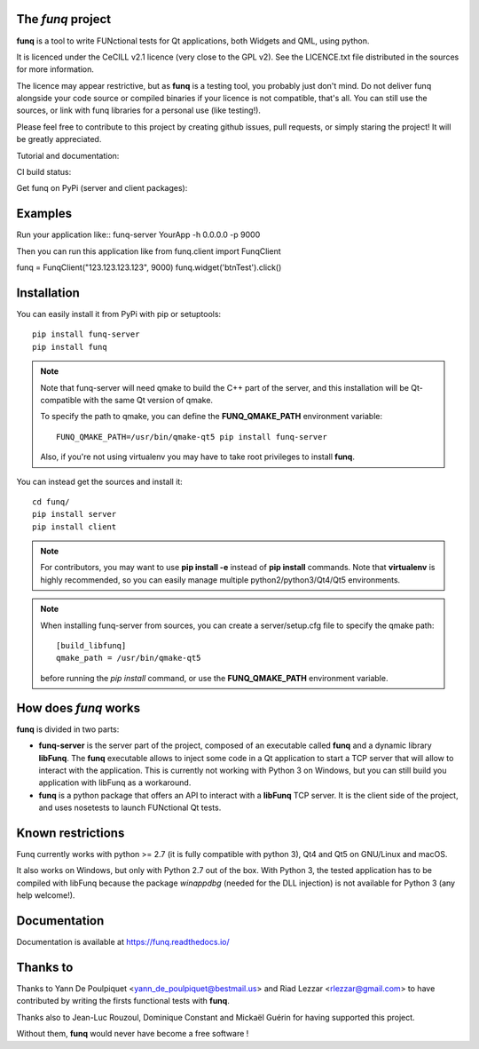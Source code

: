The *funq* project
==================

**funq** is a tool to write FUNctional tests for Qt applications, both Widgets
and QML, using python.

It is licenced under the CeCILL v2.1 licence (very close to the GPL v2).
See the LICENCE.txt file distributed in the sources for more information.

The licence may appear restrictive, but as **funq** is a testing tool, you
probably just don't mind. Do not deliver funq alongside your code source
or compiled binaries if your licence is not compatible, that's all. You can
still use the sources, or link with funq libraries for a personal use
(like testing!).

Please feel free to contribute to this project by creating github issues,
pull requests, or simply staring the project! It will be greatly appreciated.

Tutorial and documentation:

.. image:: https://readthedocs.org/projects/funq/badge/?version=latest
    :target: http://funq.readthedocs.org

CI build status:

.. image:: https://travis-ci.org/parkouss/funq.svg?branch=master
    :target: https://travis-ci.org/parkouss/funq

.. image:: https://ci.appveyor.com/api/projects/status/github/parkouss/funq?branch=master&svg=true
    :target: https://ci.appveyor.com/project/parkouss/funq

Get funq on PyPi (server and client packages):

.. image:: https://img.shields.io/pypi/v/funq-server.svg
    :target: https://pypi.python.org/pypi/funq-server/

.. image:: https://img.shields.io/pypi/v/funq.svg
    :target: https://pypi.python.org/pypi/funq/

Examples
========

Run your application like::
funq-server YourApp -h 0.0.0.0 -p 9000

Then you can run this application like
from funq.client import FunqClient

funq = FunqClient("123.123.123.123", 9000)
funq.widget('btnTest').click()


Installation
============

You can easily install it from PyPi with pip or setuptools::

  pip install funq-server
  pip install funq

.. note::

  Note that funq-server will need qmake to build the C++ part of the server,
  and this installation will be Qt-compatible with the same Qt version of
  qmake.

  To specify the path to qmake, you can define the **FUNQ_QMAKE_PATH**
  environment variable: ::

    FUNQ_QMAKE_PATH=/usr/bin/qmake-qt5 pip install funq-server

  Also, if you're not using virtualenv you may have to take root
  privileges to install **funq**.

You can instead get the sources and install it::

  cd funq/
  pip install server
  pip install client

.. note::

  For contributors, you may want to use **pip install -e** instead of
  **pip install** commands. Note that **virtualenv** is highly recommended,
  so you can easily manage multiple python2/python3/Qt4/Qt5 environments.

.. note::

  When installing funq-server from sources, you can create a server/setup.cfg
  file to specify the qmake path::

    [build_libfunq]
    qmake_path = /usr/bin/qmake-qt5

  before running the *pip install* command, or use the **FUNQ_QMAKE_PATH**
  environment variable.

How does *funq* works
=====================

**funq** is divided in two parts:

- **funq-server** is the server part of the project, composed of an
  executable called **funq** and a dynamic library **libFunq**. The
  **funq** executable allows to inject some code in a Qt application
  to start a TCP server that will allow to interact with the application.
  This is currently not working with Python 3 on Windows, but you can still
  build you application with libFunq as a workaround.

- **funq** is a python package that offers an API to interact with a
  **libFunq** TCP server. It is the client side of the project, and uses
  nosetests to launch FUNctional Qt tests.

Known restrictions
==================

Funq currently works with python >= 2.7 (it is fully compatible with python 3),
Qt4 and Qt5 on GNU/Linux and macOS.

It also works on Windows, but only with Python 2.7 out of the box. With
Python 3, the tested application has to be compiled with libFunq because the
package *winappdbg* (needed for the DLL injection) is not available for Python 3
(any help welcome!).

Documentation
=============
Documentation is available at https://funq.readthedocs.io/

Thanks to
=========

Thanks to Yann De Poulpiquet <yann_de_poulpiquet@bestmail.us> and
Riad Lezzar <rlezzar@gmail.com> to have contributed by writing the firsts
functional tests with **funq**.

Thanks also to Jean-Luc Rouzoul, Dominique Constant and Mickaël Guérin for
having supported this project.

Without them, **funq** would never have become a free software !
